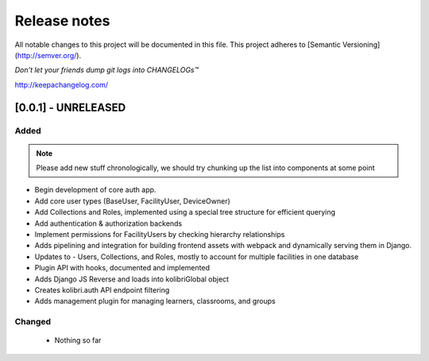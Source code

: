.. :changelog:

Release notes
=============

All notable changes to this project will be documented in this file.
This project adheres to [Semantic Versioning](http://semver.org/).

*Don’t let your friends dump git logs into CHANGELOGs™*

`http://keepachangelog.com/ <http://keepachangelog.com/>`_

[0.0.1] - UNRELEASED
--------------------

Added
^^^^^

.. note ::
    Please add new stuff chronologically, we should try chunking up the
    list into components at some point


- Begin development of core auth app.
- Add core user types (BaseUser, FacilityUser, DeviceOwner)
- Add Collections and Roles, implemented using a special tree structure for efficient querying
- Add authentication & authorization backends
- Implement permissions for FacilityUsers by checking hierarchy relationships
- Adds pipelining and integration for building frontend assets with webpack and dynamically serving them in Django.
- Updates to  - Users, Collections, and Roles, mostly to account for multiple facilities in one database
- Plugin API with hooks, documented and implemented
- Adds Django JS Reverse and loads into kolibriGlobal object
- Creates kolibri.auth API endpoint filtering
- Adds management plugin for managing learners, classrooms, and groups

Changed
^^^^^^^

 - Nothing so far

